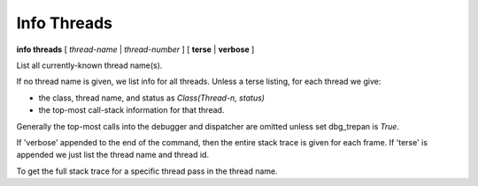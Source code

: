 .. index:: info; threads
.. _info_threads:

Info Threads
------------
**info threads** [ *thread-name* | *thread-number* ] [ **terse** | **verbose** ]

List all currently-known thread name(s).

If no thread name is given, we list info for all threads. Unless a
terse listing, for each thread we give:

* the class, thread name, and status as *Class(Thread-n, status)*
* the top-most call-stack information for that thread.

Generally the top-most calls into the debugger and dispatcher are
omitted unless set dbg_trepan is *True*.

If 'verbose' appended to the end of the command, then the entire stack
trace is given for each frame.  If 'terse' is appended we just list
the thread name and thread id.

To get the full stack trace for a specific thread pass in the thread name.
